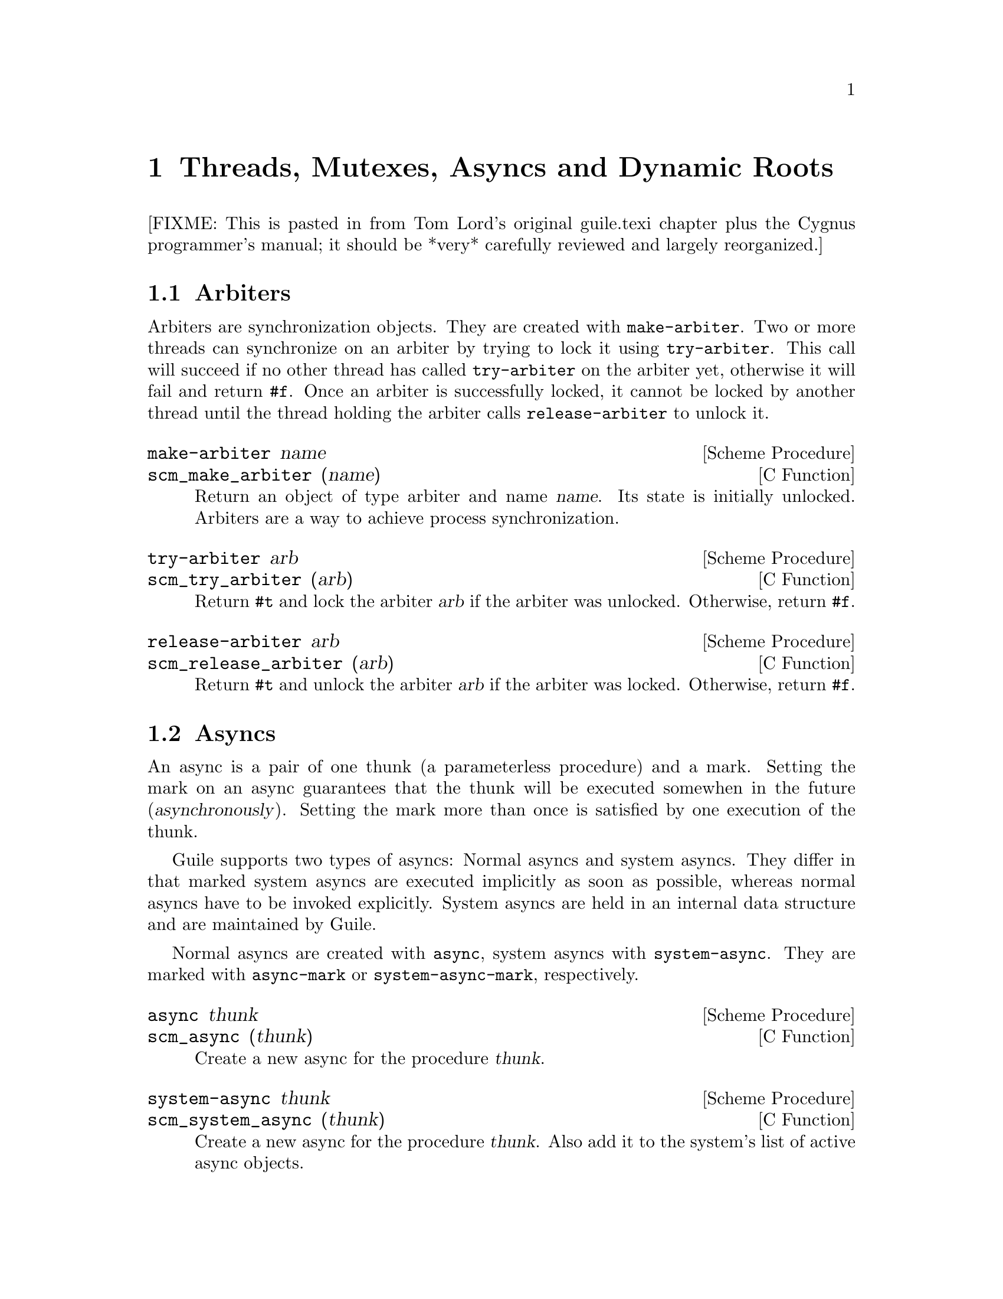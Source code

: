 @page
@node Scheduling
@chapter Threads, Mutexes, Asyncs and Dynamic Roots

[FIXME: This is pasted in from Tom Lord's original guile.texi chapter
plus the Cygnus programmer's manual; it should be *very* carefully
reviewed and largely reorganized.]

@menu
* Arbiters::            Synchronization primitives.
* Asyncs::              Asynchronous procedure invocation.
* Dynamic Roots::       Root frames of execution.
* Threads::             Multiple threads of execution.
* Fluids::              Thread-local variables.
@end menu


@node Arbiters
@section Arbiters

@cindex arbiters

@c FIXME::martin: Review me!

Arbiters are synchronization objects.  They are created with
@code{make-arbiter}.  Two or more threads can synchronize on an arbiter
by trying to lock it using @code{try-arbiter}.  This call will succeed
if no other thread has called @code{try-arbiter} on the arbiter yet,
otherwise it will fail and return @code{#f}.  Once an arbiter is
successfully locked, it cannot be locked by another thread until the
thread holding the arbiter calls @code{release-arbiter} to unlock it.

@deffn {Scheme Procedure} make-arbiter name
@deffnx {C Function} scm_make_arbiter (name)
Return an object of type arbiter and name @var{name}. Its
state is initially unlocked.  Arbiters are a way to achieve
process synchronization.
@end deffn

@deffn {Scheme Procedure} try-arbiter arb
@deffnx {C Function} scm_try_arbiter (arb)
Return @code{#t} and lock the arbiter @var{arb} if the arbiter
was unlocked. Otherwise, return @code{#f}.
@end deffn

@deffn {Scheme Procedure} release-arbiter arb
@deffnx {C Function} scm_release_arbiter (arb)
Return @code{#t} and unlock the arbiter @var{arb} if the
arbiter was locked. Otherwise, return @code{#f}.
@end deffn


@node Asyncs
@section Asyncs

@cindex asyncs
@cindex system asyncs

@c FIXME::martin: Review me!

An async is a pair of one thunk (a parameterless procedure) and a mark.
Setting the mark on an async guarantees that the thunk will be executed
somewhen in the future (@dfn{asynchronously}).  Setting the mark more
than once is satisfied by one execution of the thunk.

Guile supports two types of asyncs: Normal asyncs and system asyncs.
They differ in that marked system asyncs are executed implicitly as soon
as possible, whereas normal asyncs have to be invoked explicitly.
System asyncs are held in an internal data structure and are maintained
by Guile.

Normal asyncs are created with @code{async}, system asyncs with
@code{system-async}.  They are marked with @code{async-mark} or
@code{system-async-mark}, respectively.

@deffn {Scheme Procedure} async thunk
@deffnx {C Function} scm_async (thunk)
Create a new async for the procedure @var{thunk}.
@end deffn

@deffn {Scheme Procedure} system-async thunk
@deffnx {C Function} scm_system_async (thunk)
Create a new async for the procedure @var{thunk}.  Also
add it to the system's list of active async objects.
@end deffn

@deffn {Scheme Procedure} async-mark a
@deffnx {C Function} scm_async_mark (a)
Mark the async @var{a} for future execution.
@end deffn

@deffn {Scheme Procedure} system-async-mark a
@deffnx {C Function} scm_system_async_mark (a)
Mark the async @var{a} for future execution.
@end deffn

As already mentioned above, system asyncs are executed automatically.
Normal asyncs have to be explicitly invoked by storing one or more of
them into a list and passing them to @code{run-asyncs}.

@deffn {Scheme Procedure} run-asyncs list_of_a
@deffnx {C Function} scm_run_asyncs (list_of_a)
Execute all thunks from the asyncs of the list @var{list_of_a}.
@end deffn

Automatic invocation of system asyncs can be temporarily disabled by
calling @code{mask-signals} and @code{unmask-signals}.  Setting the mark
while async execution is disabled will nevertheless cause the async to
run once execution is enabled again.  Please note that calls to these
procedures should always be paired, and they must not be nested, e.g. no
@code{mask-signals} is allowed if another one is still active.

@deffn {Scheme Procedure} mask-signals
@deffnx {C Function} scm_mask_signals ()
Mask signals. The returned value is not specified.
@end deffn

@deffn {Scheme Procedure} unmask-signals
@deffnx {C Function} scm_unmask_signals ()
Unmask signals. The returned value is not specified.
@end deffn

@c FIXME::martin: Find an example for usage of `noop'.  What is that
@c procedure for anyway?

@deffn {Scheme Procedure} noop . args
@deffnx {C Function} scm_noop (args)
Do nothing.  When called without arguments, return @code{#f},
otherwise return the first argument.
@end deffn


@node Dynamic Roots
@section Dynamic Roots
@cindex dynamic roots

A @dfn{dynamic root} is a root frame of Scheme evaluation.
The top-level repl, for example, is an instance of a dynamic root.

Each dynamic root has its own chain of dynamic-wind information.  Each
has its own set of continuations, jump-buffers, and pending CATCH
statements which are inaccessible from the dynamic scope of any
other dynamic root.

In a thread-based system, each thread has its own dynamic root.  Therefore,
continuations created by one thread may not be invoked by another.

Even in a single-threaded system, it is sometimes useful to create a new
dynamic root.  For example, if you want to apply a procedure, but to
not allow that procedure to capture the current continuation, calling
the procedure under a new dynamic root will do the job.

@deffn {Scheme Procedure} call-with-dynamic-root thunk handler
@deffnx {C Function} scm_call_with_dynamic_root (thunk, handler)
Evaluate @code{(thunk)} in a new dynamic context, returning its value.

If an error occurs during evaluation, apply @var{handler} to the
arguments to the throw, just as @code{throw} would.  If this happens,
@var{handler} is called outside the scope of the new root -- it is
called in the same dynamic context in which
@code{call-with-dynamic-root} was evaluated.

If @var{thunk} captures a continuation, the continuation is rooted at
the call to @var{thunk}.  In particular, the call to
@code{call-with-dynamic-root} is not captured.  Therefore,
@code{call-with-dynamic-root} always returns at most one time.

Before calling @var{thunk}, the dynamic-wind chain is un-wound back to
the root and a new chain started for @var{thunk}.  Therefore, this call
may not do what you expect:

@lisp
;; Almost certainly a bug:
(with-output-to-port
 some-port

 (lambda ()
   (call-with-dynamic-root
    (lambda ()
      (display 'fnord)
      (newline))
    (lambda (errcode) errcode))))
@end lisp

The problem is, on what port will @samp{fnord} be displayed?  You
might expect that because of the @code{with-output-to-port} that
it will be displayed on the port bound to @code{some-port}.  But it
probably won't -- before evaluating the thunk, dynamic winds are
unwound, including those created by @code{with-output-to-port}.
So, the standard output port will have been re-set to its default value
before @code{display} is evaluated.

(This function was added to Guile mostly to help calls to functions in C
libraries that can not tolerate non-local exits or calls that return
multiple times.  If such functions call back to the interpreter, it should
be under a new dynamic root.)
@end deffn


@deffn {Scheme Procedure} dynamic-root
@deffnx {C Function} scm_dynamic_root ()
Return an object representing the current dynamic root.

These objects are only useful for comparison using @code{eq?}.
They are currently represented as numbers, but your code should
in no way depend on this.
@end deffn

@c begin (scm-doc-string "boot-9.scm" "quit")
@deffn {Scheme Procedure} quit [exit_val]
Throw back to the error handler of the current dynamic root.

If integer @var{exit_val} is specified and if Guile is being used
stand-alone and if quit is called from the initial dynamic-root,
@var{exit_val} becomes the exit status of the Guile process and the
process exits.
@end deffn

When Guile is run interactively, errors are caught from within the
read-eval-print loop.  An error message will be printed and @code{abort}
called.  A default set of signal handlers is installed, e.g., to allow
user interrupt of the interpreter.

It is possible to switch to a "batch mode", in which the interpreter
will terminate after an error and in which all signals cause their
default actions.  Switching to batch mode causes any handlers installed
from Scheme code to be removed.  An example of where this is useful is
after forking a new process intended to run non-interactively.

@c begin (scm-doc-string "boot-9.scm" "batch-mode?")
@deffn {Scheme Procedure} batch-mode?
Returns a boolean indicating whether the interpreter is in batch mode.
@end deffn

@c begin (scm-doc-string "boot-9.scm" "set-batch-mode?!")
@deffn {Scheme Procedure} set-batch-mode?! arg
If @var{arg} is true, switches the interpreter to batch mode.
The @code{#f} case has not been implemented.
@end deffn

@node Threads
@section Threads
@cindex threads
@cindex Guile threads

@strong{[NOTE: this chapter was written for Cygnus Guile and has not yet
been updated for the Guile 1.x release.]}

Here is a the reference for Guile's threads.  In this chapter I simply
quote verbatim Tom Lord's description of the low-level primitives
written in C (basically an interface to the POSIX threads library) and
Anthony Green's description of the higher-level thread procedures
written in scheme.
@cindex posix threads
@cindex Lord, Tom
@cindex Green, Anthony

When using Guile threads, keep in mind that each guile thread is
executed in a new dynamic root.

@menu
* Low level thread primitives::
* Higher level thread procedures::
@end menu


@node Low level thread primitives
@subsection Low level thread primitives

@c NJFIXME no current mechanism for making sure that these docstrings
@c are in sync.

@c begin (texi-doc-string "guile" "call-with-new-thread")
@deffn {Scheme Procedure} call-with-new-thread thunk error-handler
Evaluate @code{(thunk)} in a new thread, and new dynamic context,
returning a new thread object representing the thread.

If an error occurs during evaluation, call error-handler, passing it an
error code describing the condition.  [Error codes are currently
meaningless integers.  In the future, real values will be specified.]
If this happens, the error-handler is called outside the scope of the new
root -- it is called in the same dynamic context in which
with-new-thread was evaluated, but not in the caller's thread.

All the evaluation rules for dynamic roots apply to threads.
@end deffn

@c begin (texi-doc-string "guile" "join-thread")
@deffn {Scheme Procedure} join-thread thread
Suspend execution of the calling thread until the target @var{thread}
terminates, unless the target @var{thread} has already terminated.
@end deffn

@c begin (texi-doc-string "guile" "yield")
@deffn {Scheme Procedure} yield
If one or more threads are waiting to execute, calling yield forces an
immediate context switch to one of them. Otherwise, yield has no effect.
@end deffn

@c begin (texi-doc-string "guile" "make-mutex")
@deffn {Scheme Procedure} make-mutex
Create a new mutex object.
@end deffn

@c begin (texi-doc-string "guile" "lock-mutex")
@deffn {Scheme Procedure} lock-mutex mutex
Lock @var{mutex}. If the mutex is already locked, the calling thread
blocks until the mutex becomes available. The function returns when
the calling thread owns the lock on @var{mutex}.
@end deffn

@c begin (texi-doc-string "guile" "unlock-mutex")
@deffn {Scheme Procedure} unlock-mutex mutex
Unlocks @var{mutex} if the calling thread owns the lock on @var{mutex}.
Calling unlock-mutex on a mutex not owned by the current thread results
in undefined behaviour. Once a mutex has been unlocked, one thread
blocked on @var{mutex} is awakened and grabs the mutex lock.
@end deffn

@c begin (texi-doc-string "guile" "make-condition-variable")
@deffn {Scheme Procedure} make-condition-variable
@end deffn

@c begin (texi-doc-string "guile" "wait-condition-variable")
@deffn {Scheme Procedure} wait-condition-variable cond-var mutex
@end deffn

@c begin (texi-doc-string "guile" "signal-condition-variable")
@deffn {Scheme Procedure} signal-condition-variable cond-var
@end deffn


@node Higher level thread procedures
@subsection Higher level thread procedures

@c new by ttn, needs review

Higher level thread procedures are available by loading the
@code{(ice-9 threads)} module.  These provide standardized
thread creation and mutex interaction.

@deffn {Scheme Procedure} %thread-handler tag args@dots{}

This procedure is specified as the standard error-handler for
@code{make-thread} and @code{begin-thread}.  If the number of @var{args}
is three or more, use @code{display-error}, otherwise display a message
"uncaught throw to @var{tag}".  All output is sent to the port specified
by @code{current-error-port}.

Before display, global var @code{the-last-stack} is set to @code{#f}
and signals are unmasked with @code{unmask-signals}.

[FIXME: Why distinguish based on number of args?!  Cue voodoo music here.]
@end deffn

@deffn macro make-thread proc [args@dots{}]
Apply @var{proc} to @var{args} in a new thread formed by
@code{call-with-new-thread} using @code{%thread-handler} as the error
handler.
@end deffn

@deffn macro begin-thread first [rest@dots{}]
Evaluate forms @var{first} and @var{rest} in a new thread formed by
@code{call-with-new-thread} using @code{%thread-handler} as the error
handler.
@end deffn

@deffn macro with-mutex m [body@dots{}]
Lock mutex @var{m}, evaluate @var{body}, and then unlock @var{m}.
These sub-operations form the branches of a @code{dynamic-wind}.
@end deffn

@deffn macro monitor first [rest@dots{}]
Evaluate forms @var{first} and @var{rest} under a newly created
anonymous mutex, using @code{with-mutex}.

[FIXME: Is there any way to access the mutex?]
@end deffn


@node Fluids
@section Fluids

@cindex fluids

@c FIXME::martin: Review me!

Fluids are objects to store values in.  They have a few properties which
make them useful in certain situations: Fluids can have one value per
dynamic root (@pxref{Dynamic Roots}), so that changes to the value in a
fluid are only visible in the same dynamic root.  Since threads are
executed in separate dynamic roots, fluids can be used for thread local
storage (@pxref{Threads}).

Fluids can be used to simulate the desirable effects of dynamically
scoped variables.  Dynamically scoped variables are useful when you
want to set a variable to a value during some dynamic extent in the
execution of your program and have them revert to their original value
when the control flow is outside of this dynamic extent.  See the
description of @code{with-fluids} below for details.

New fluids are created with @code{make-fluid} and @code{fluid?} is
used for testing whether an object is actually a fluid.  The values
stored in a fluid can be accessed with @code{fluid-ref} and
@code{fluid-set!}.

@deffn {Scheme Procedure} make-fluid
@deffnx {C Function} scm_make_fluid ()
Return a newly created fluid.
Fluids are objects of a certain type (a smob) that can hold one SCM
value per dynamic root.  That is, modifications to this value are
only visible to code that executes within the same dynamic root as
the modifying code.  When a new dynamic root is constructed, it
inherits the values from its parent.  Because each thread executes
in its own dynamic root, you can use fluids for thread local storage.
@end deffn

@deffn {Scheme Procedure} fluid? obj
@deffnx {C Function} scm_fluid_p (obj)
Return @code{#t} iff @var{obj} is a fluid; otherwise, return
@code{#f}.
@end deffn

@deffn {Scheme Procedure} fluid-ref fluid
@deffnx {C Function} scm_fluid_ref (fluid)
Return the value associated with @var{fluid} in the current
dynamic root.  If @var{fluid} has not been set, then return
@code{#f}.
@end deffn

@deffn {Scheme Procedure} fluid-set! fluid value
@deffnx {C Function} scm_fluid_set_x (fluid, value)
Set the value associated with @var{fluid} in the current dynamic root.
@end deffn

@code{with-fluids*} temporarily changes the values of one or more fluids,
so that the given procedure and each procedure called by it access the
given values.  After the procedure returns, the old values are restored.

@deffn {Scheme Procedure} with-fluids* fluids values thunk
@deffnx {C Function} scm_with_fluids (fluids, values, thunk)
Set @var{fluids} to @var{values} temporary, and call @var{thunk}.
@var{fluids} must be a list of fluids and @var{values} must be the
same number of their values to be applied.  Each substitution is done
in the order given.  @var{thunk} must be a procedure with no argument.
it is called inside a @code{dynamic-wind} and the fluids are
set/restored when control enter or leaves the established dynamic
extent.
@end deffn

@deffn {Scheme Macro} with-fluids ((fluid value) ...) body...
Execute @var{body...} while each @var{fluid} is set to the
corresponding @var{value}.  Both @var{fluid} and @var{value} are
evaluated and @var{fluid} must yield a fluid.  @var{body...} is
executed inside a @code{dynamic-wind} and the fluids are set/restored
when control enter or leaves the established dynamic extent.
@end deffn

@c Local Variables:
@c TeX-master: "guile.texi"
@c End:
